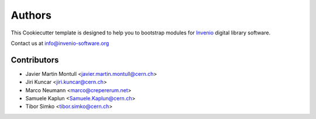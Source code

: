 Authors
=======

This Cookiecutter template is designed to help you to bootstrap
modules for `Invenio <http://invenio-software.org>`_ digital library
software.

Contact us at `info@invenio-software.org <mailto:info@invenio-software.org>`_

Contributors
^^^^^^^^^^^^

* Javier Martin Montull <javier.martin.montull@cern.ch>
* Jiri Kuncar <jiri.kuncar@cern.ch>
* Marco Neumann <marco@crepererum.net>
* Samuele Kaplun <Samuele.Kaplun@cern.ch>
* Tibor Simko <tibor.simko@cern.ch>
